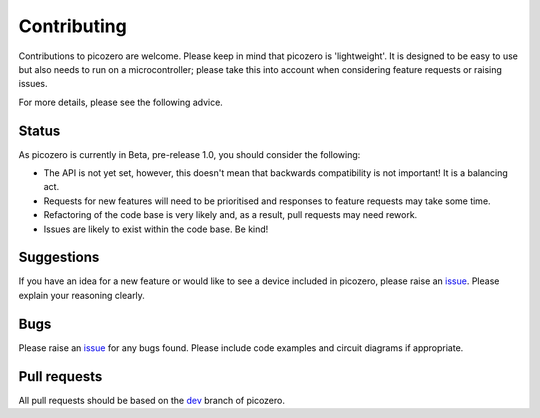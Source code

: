 Contributing
============

Contributions to picozero are welcome. Please keep in mind that picozero is 'lightweight'. It is designed to be easy to use but also needs to run on a microcontroller; please take this into account when considering feature requests or raising issues.

For more details, please see the following advice.

Status
------

As picozero is currently in Beta, pre-release 1.0, you should consider the following:

- The API is not yet set, however, this doesn't mean that backwards compatibility is not important! It is a balancing act.
- Requests for new features will need to be prioritised and responses to feature requests may take some time.
- Refactoring of the code base is very likely and, as a result, pull requests may need rework.
- Issues are likely to exist within the code base. Be kind!

Suggestions
-----------

If you have an idea for a new feature or would like to see a device included in picozero, please raise an `issue`_. Please explain your reasoning clearly.

Bugs 
----

Please raise an `issue`_ for any bugs found. Please include code examples and circuit diagrams if appropriate. 

Pull requests
-------------

All pull requests should be based on the `dev <https://github.com/RaspberryPiFoundation/picozero/tree/dev>`_ branch of picozero. 

.. _issue: https://github.com/RaspberryPiFoundation/picozero/issues
